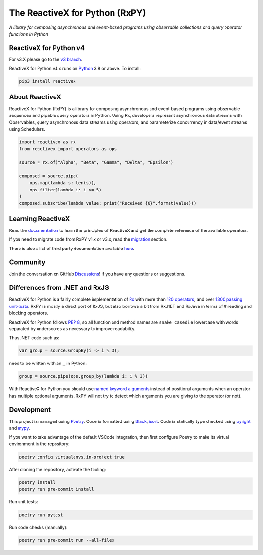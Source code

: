 ===============================
The ReactiveX for Python (RxPY)
===============================

.. image:: https://github.com/ReactiveX/RxPY/workflows/Python%20package/badge.svg
    :target: https://github.com/ReactiveX/RxPY/actions
    :alt: Build Status

.. image:: https://img.shields.io/coveralls/ReactiveX/RxPY.svg
    :target: https://coveralls.io/github/ReactiveX/RxPY
    :alt: Coverage Status

.. image:: https://img.shields.io/pypi/v/reactivex.svg
    :target: https://pypi.org/project/reactivex/
    :alt: PyPY Package Version

.. image:: https://img.shields.io/readthedocs/rxpy.svg
    :target: https://readthedocs.org/projects/rxpy/builds/
    :alt: Documentation Status


*A library for composing asynchronous and event-based programs using observable
collections and query operator functions in Python*

ReactiveX for Python v4
-----------------------

For v3.X please go to the `v3 branch
<https://github.com/ReactiveX/RxPY/tree/release/v3.2.x>`_.

ReactiveX for Python v4.x runs on `Python <http://www.python.org/>`_ 3.8 or above. To
install:

.. code:: console

    pip3 install reactivex


About ReactiveX
---------------

ReactiveX for Python (RxPY) is a library for composing asynchronous and event-based
programs using observable sequences and pipable query operators in Python. Using Rx,
developers represent asynchronous data streams with Observables, query asynchronous data
streams using operators, and parameterize concurrency in data/event streams using
Schedulers.

.. code:: python

    import reactivex as rx
    from reactivex import operators as ops

    source = rx.of("Alpha", "Beta", "Gamma", "Delta", "Epsilon")

    composed = source.pipe(
        ops.map(lambda s: len(s)),
        ops.filter(lambda i: i >= 5)
    )
    composed.subscribe(lambda value: print("Received {0}".format(value)))


Learning ReactiveX
------------------

Read the `documentation
<https://rxpy.readthedocs.io/en/latest/>`_ to learn
the principles of ReactiveX and get the complete reference of the available
operators.

If you need to migrate code from RxPY v1.x or v3.x, read the `migration
<https://rxpy.readthedocs.io/en/latest/migration.html>`_ section.

There is also a list of third party documentation available `here
<https://rxpy.readthedocs.io/en/latest/additional_reading.html>`_.


Community
----------

Join the conversation on GitHub `Discussions
<https://github.com/ReactiveX/RxPY/discussions>`_! if you have any questions or
suggestions.

Differences from .NET and RxJS
------------------------------

ReactiveX for Python is a fairly complete implementation of
`Rx <http://reactivex.io/>`_ with more than
`120 operators <https://rxpy.readthedocs.io/en/latest/operators.html>`_, and
over `1300 passing unit-tests <https://coveralls.io/github/ReactiveX/RxPY>`_. RxPY
is mostly a direct port of RxJS, but also borrows a bit from Rx.NET and RxJava in
terms of threading and blocking operators.

ReactiveX for Python follows `PEP 8 <http://legacy.python.org/dev/peps/pep-0008/>`_, so
all function and method names are ``snake_cased`` i.e lowercase with words separated by
underscores as necessary to improve readability.

Thus .NET code such as:

.. code:: c#

    var group = source.GroupBy(i => i % 3);


need to be written with an ``_`` in Python:

.. code:: python

    group = source.pipe(ops.group_by(lambda i: i % 3))

With ReactiveX for Python you should use `named keyword arguments
<https://docs.python.org/3/glossary.html>`_ instead of positional arguments when an
operator has multiple optional arguments. RxPY will not try to detect which arguments
you are giving to the operator (or not).

Development
-----------

This project is managed using `Poetry <https://python-poetry.org/>`_. Code is formatted
using `Black <https://github.com/psf/black>`_, `isort
<https://github.com/PyCQA/isort>`_. Code is statically type checked using `pyright
<https://github.com/microsoft/pyright>`_ and `mypy <http://mypy-lang.org/>`_.

If you want to take advantage of the default VSCode integration, then
first configure Poetry to make its virtual environment in the
repository:

.. code:: console

    poetry config virtualenvs.in-project true

After cloning the repository, activate the tooling:

.. code:: console

    poetry install
    poetry run pre-commit install

Run unit tests:

.. code:: console

    poetry run pytest

Run code checks (manually):

.. code:: console

    poetry run pre-commit run --all-files
